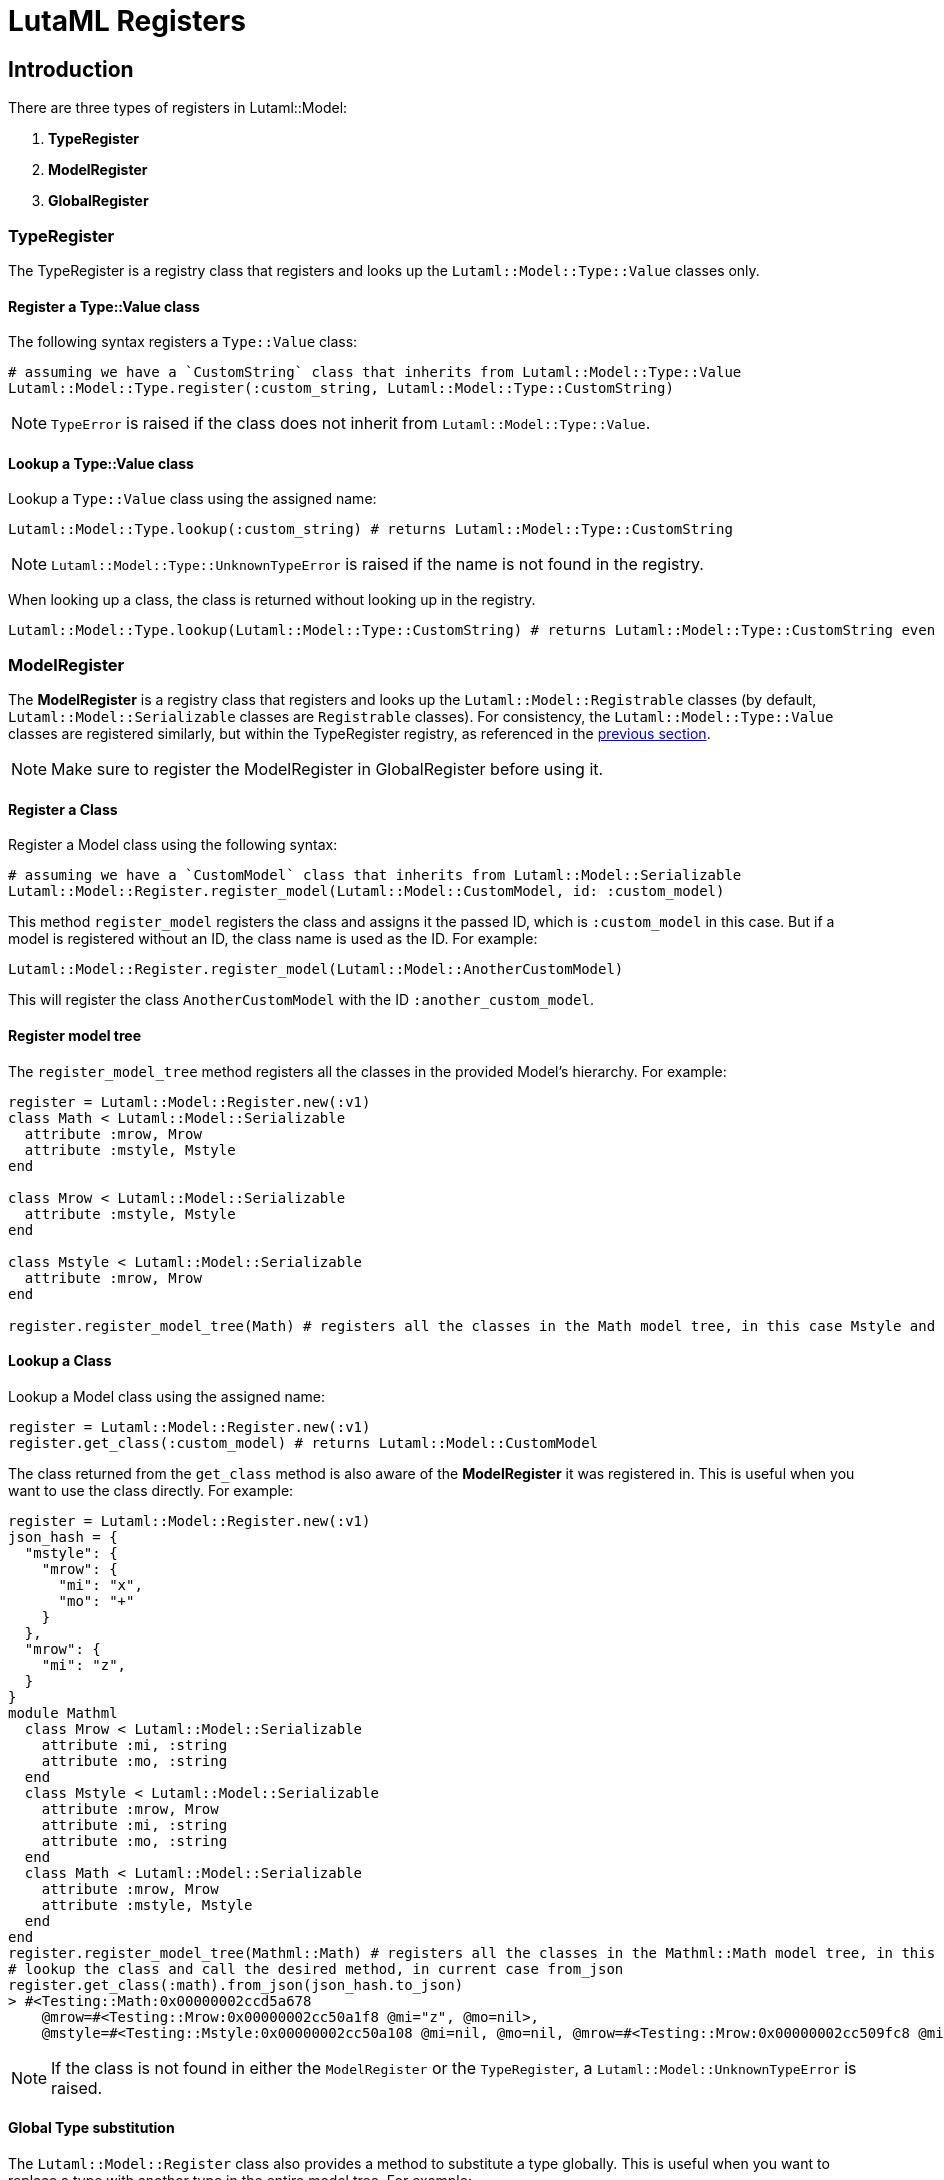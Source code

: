 = LutaML Registers

== Introduction

There are three types of registers in Lutaml::Model:

1. *TypeRegister*
2. *ModelRegister*
3. *GlobalRegister*

=== TypeRegister

The TypeRegister is a registry class that registers and looks up the `Lutaml::Model::Type::Value` classes only.

==== Register a Type::Value class

The following syntax registers a `Type::Value` class:
```ruby
# assuming we have a `CustomString` class that inherits from Lutaml::Model::Type::Value
Lutaml::Model::Type.register(:custom_string, Lutaml::Model::Type::CustomString)
```
NOTE: `TypeError` is raised if the class does not inherit from `Lutaml::Model::Type::Value`.

==== Lookup a *Type::Value* class
Lookup a `Type::Value` class using the assigned name:
```ruby
Lutaml::Model::Type.lookup(:custom_string) # returns Lutaml::Model::Type::CustomString
```

NOTE: `Lutaml::Model::Type::UnknownTypeError` is raised if the name is not found in the registry.

When looking up a class, the class is returned without looking up in the registry.

```ruby
Lutaml::Model::Type.lookup(Lutaml::Model::Type::CustomString) # returns Lutaml::Model::Type::CustomString even if it's not registered in the registry
```

=== ModelRegister

The *ModelRegister* is a registry class that registers and looks up the `Lutaml::Model::Registrable` classes (by default, `Lutaml::Model::Serializable` classes are `Registrable` classes). For consistency, the `Lutaml::Model::Type::Value` classes are registered similarly, but within the TypeRegister registry, as referenced in the <<TypeRegister, previous section>>.

NOTE: Make sure to register the ModelRegister in GlobalRegister before using it.

==== Register a Class

Register a Model class using the following syntax:
```ruby
# assuming we have a `CustomModel` class that inherits from Lutaml::Model::Serializable
Lutaml::Model::Register.register_model(Lutaml::Model::CustomModel, id: :custom_model)
```
This method `register_model` registers the class and assigns it the passed ID, which is `:custom_model` in this case. But if a model is registered without an ID, the class name is used as the ID. For example:
```ruby
Lutaml::Model::Register.register_model(Lutaml::Model::AnotherCustomModel)
```

This will register the class `AnotherCustomModel` with the ID `:another_custom_model`.

==== Register model tree

The `register_model_tree` method registers all the classes in the provided Model's hierarchy. For example:
```ruby
register = Lutaml::Model::Register.new(:v1)
class Math < Lutaml::Model::Serializable
  attribute :mrow, Mrow
  attribute :mstyle, Mstyle
end

class Mrow < Lutaml::Model::Serializable
  attribute :mstyle, Mstyle
end

class Mstyle < Lutaml::Model::Serializable
  attribute :mrow, Mrow
end

register.register_model_tree(Math) # registers all the classes in the Math model tree, in this case Mstyle and Mrow
```

==== Lookup a Class

Lookup a Model class using the assigned name:
```ruby
register = Lutaml::Model::Register.new(:v1)
register.get_class(:custom_model) # returns Lutaml::Model::CustomModel
```
The class returned from the `get_class` method is also aware of the *ModelRegister* it was registered in. This is useful when you want to use the class directly. For example:

```ruby
register = Lutaml::Model::Register.new(:v1)
json_hash = {
  "mstyle": {
    "mrow": {
      "mi": "x",
      "mo": "+"
    }
  },
  "mrow": {
    "mi": "z",
  }
}
module Mathml
  class Mrow < Lutaml::Model::Serializable
    attribute :mi, :string
    attribute :mo, :string
  end
  class Mstyle < Lutaml::Model::Serializable
    attribute :mrow, Mrow
    attribute :mi, :string
    attribute :mo, :string
  end
  class Math < Lutaml::Model::Serializable
    attribute :mrow, Mrow
    attribute :mstyle, Mstyle
  end
end
register.register_model_tree(Mathml::Math) # registers all the classes in the Mathml::Math model tree, in this case Mstyle and Mrow
# lookup the class and call the desired method, in current case from_json
register.get_class(:math).from_json(json_hash.to_json)
> #<Testing::Math:0x00000002ccd5a678
    @mrow=#<Testing::Mrow:0x00000002cc50a1f8 @mi="z", @mo=nil>,
    @mstyle=#<Testing::Mstyle:0x00000002cc50a108 @mi=nil, @mo=nil, @mrow=#<Testing::Mrow:0x00000002cc509fc8 @mi="x", @mo="+">>>
```

NOTE: If the class is not found in either the `ModelRegister` or the `TypeRegister`, a `Lutaml::Model::UnknownTypeError` is raised.

==== Global Type substitution

The `Lutaml::Model::Register` class also provides a method to substitute a type globally. This is useful when you want to replace a type with another type in the entire model tree. For example:

```ruby
register = Lutaml::Model::Register.new(:v1)
json_hash = {
  "mstyle": {
    "mrow": {
      "mi": "x",
      "mo": "+"
    }
  },
  "mrow": {
    "mi": "z",
    "mstyle": {
      "mrow": {
        "mi": "x",
        "mo": "+"
      }
    }
  }
}
module Mathml
  class String < Lutaml::Model::Type::Value
    def to_json(*args)
      "custom-string: #{super(*args).to_json}"
    end
  end

  class Mrow < Lutaml::Model::Serializable
    attribute :mi, :string
    attribute :mo, :string
  end
  class Mstyle < Lutaml::Model::Serializable
    attribute :mrow, Mrow
    attribute :mi, :string
    attribute :mo, :string
  end
  class Math < Lutaml::Model::Serializable
    attribute :mrow, Mrow
    attribute :mstyle, Mstyle
  end

  class ExtendedMrow < Mrow
    attribute :mstyle, :mstyle
  end
end
register.register_model_tree(Mathml::Math) # registers all the classes in the Mathml::Math model tree, in this case Mstyle and Mrow
# Substitute the Mrow class with the ExtendedMrow class globally
register.register_global_type_substitution(
  from_type: Mathml::Mrow,
  to_type: Mathml::ExtendedMrow
) # this will replace all instances of Mrow with ExtendedMrow in the entire model tree for this register
register.register_global_type_substitution(
  from_type: Lutaml::Model::Type::String,
  to_type: Mathml::String
)
# lookup the class and call the desired method, in current case from_json
models = register.get_class(:math).from_json(json_hash.to_json)
models.to_json
> "{\"mrow\":{\"mi\":\"custom-string: \\\"z\\\"\",\"mstyle\":{\"mrow\":{\"mi\":\"custom-string: \\\"x\\\"\",\"mo\":\"custom-string: \\\"+\\\"\"}}},\"mstyle\":{\"mrow\":{\"mi\":\"custom-string: \\\"x\\\"\",\"mo\":\"custom-string: \\\"+\\\"\"}}}"
```

==== Resolve a class

The `resolve` method resolves a class passed as a string if registered in the ModelRegister. For example:

```ruby
register = Lutaml::Model::Register.new(:v1)
register.register_model(Mathml::Math, id: :math)
register.resolve("Mathml::Math") # returns Lutaml::Model::Math
```

=== GlobalRegister

The GlobalRegister is a singleton that registers all the ModelRegisters.
Model registers can be registered using the following syntax:

```ruby
v1_register = Lutaml::Model::Register.new(:v1)
global_register = Lutaml::Model::GlobalRegister
global_register.register(v1_register) # register a Model register
# OR
global_register.instance.register(v1_register) # register a Model register
```

The `register` method registers the ModelRegister based on its ID. The ID is used to look up the ModelRegister using the following syntax:
```ruby
global_register.lookup(:v2) # fetch a Model register
# OR
global_register.instance.lookup(:v2) # fetch a Model register
```

If a register is not needed anymore, it can be removed using the following syntax:
```ruby
global_register.remove(:v1) # remove a ModelRegister using the its ID
# OR
global_register.instance.remove(:v1) # remove a ModelRegister using the it's ID
```
